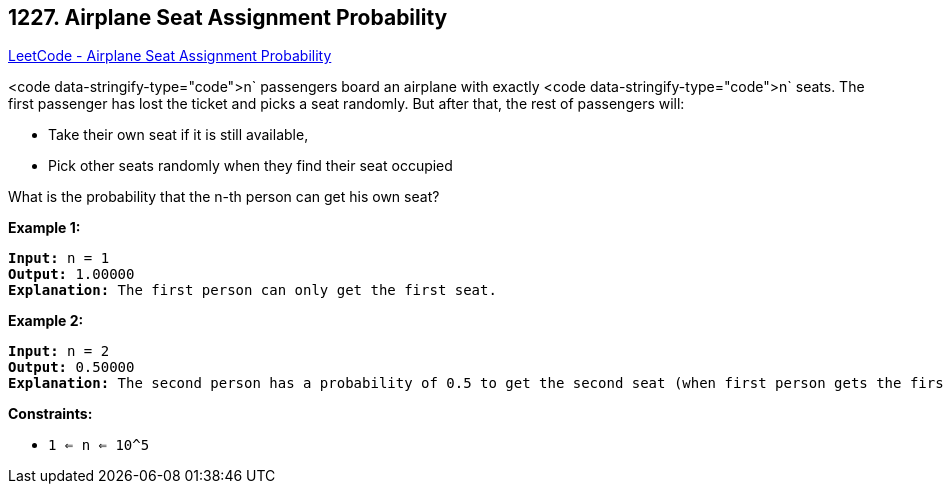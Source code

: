 == 1227. Airplane Seat Assignment Probability

https://leetcode.com/problems/airplane-seat-assignment-probability/[LeetCode - Airplane Seat Assignment Probability]

<code data-stringify-type="code">n` passengers board an airplane with exactly <code data-stringify-type="code">n` seats. The first passenger has lost the ticket and picks a seat randomly. But after that, the rest of passengers will:


* Take their own seat if it is still available, 
* Pick other seats randomly when they find their seat occupied 


What is the probability that the n-th person can get his own seat?

 
*Example 1:*

[subs="verbatim,quotes,macros"]
----
*Input:* n = 1
*Output:* 1.00000
*Explanation:* The first person can only get the first seat.
----

*Example 2:*

[subs="verbatim,quotes,macros"]
----
*Input:* n = 2
*Output:* 0.50000
*Explanation:* The second person has a probability of 0.5 to get the second seat (when first person gets the first seat).

----

 
*Constraints:*


* `1 <= n <= 10^5`

